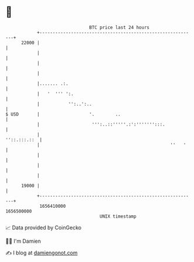 * 👋

#+begin_example
                                   BTC price last 24 hours                    
               +------------------------------------------------------------+ 
         22000 |                                                            | 
               |                                                            | 
               |                                                            | 
               |                                                            | 
               |....... .:.                                                 | 
               |   '  ''' ':.                                               | 
               |           '':..':..                                        | 
   $ USD       |                   '.        ..                             | 
               |                    ''':..::'''''.:':''''''':::.            | 
               |                                               ''::.:::.::  | 
               |                                                  ''   '    | 
               |                                                            | 
               |                                                            | 
               |                                                            | 
         19000 |                                                            | 
               +------------------------------------------------------------+ 
                1656410000                                        1656500000  
                                       UNIX timestamp                         
#+end_example
📈 Data provided by CoinGecko

🧑‍💻 I'm Damien

✍️ I blog at [[https://www.damiengonot.com][damiengonot.com]]
